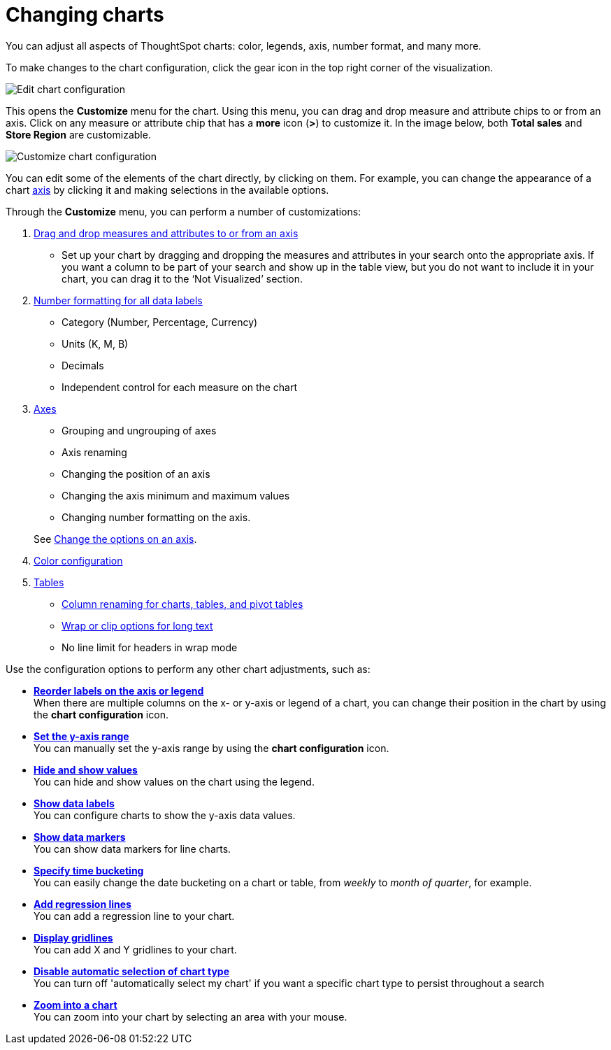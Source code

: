 = Changing charts
:last_updated: 2/26/2020

You can adjust all aspects of ThoughtSpot charts: color, legends, axis, number format, and many more.

To make changes to the chart configuration, click the gear icon in the top right corner of the visualization.

image::edit-chart-configuration.png[Edit chart configuration]

// ![]({{ site.baseurl }}/images/configure_chart_icons.png "Configure chart icons")

This opens the *Customize* menu for the chart.
Using this menu, you can drag and drop measure and attribute chips to or from an axis.
Click on any measure or attribute chip that has a *more* icon (*>*) to customize it.
In the image below, both *Total sales* and *Store Region* are customizable.

image::chartconfig-customize.png[Customize chart configuration]

You can edit some of the elements of the chart directly, by clicking on them.
For example, you can change the appearance of a chart xref:chart-axes-options.adoc[axis] by clicking it and making selections in the available options.

Through the *Customize* menu, you can perform a number of customizations:

. xref:drag-and-drop.adoc[Drag and drop measures and attributes to or from an axis]
 ** Set up your chart by dragging and dropping the measures and attributes in your search onto the appropriate axis.
If you want a column to be part of your search and show up in the table view, but you do not want to include it in your chart, you can drag it to the '`Not Visualized`' section.
. xref:show-data-labels.adoc[Number formatting for all data labels]
 ** Category (Number, Percentage, Currency)
 ** Units (K, M, B)
 ** Decimals
 ** Independent control for each measure on the chart
. xref:chart-axes-options.adoc[Axes]
 ** Grouping and ungrouping of axes
 ** Axis renaming
 ** Changing the position of an axis
 ** Changing the axis minimum and maximum values
 ** Changing number formatting on the axis.

+
See xref:chart-axes-options.adoc[Change the options on an axis].
. xref:change-chart-colors.adoc[Color configuration]
. xref:about-tables.adoc[Tables]
 ** xref:column-renaming.adoc[Column renaming for charts, tables, and pivot tables]
 ** xref:about-tables.adoc#clip-wrap-text[Wrap or clip options for long text]
 ** No line limit for headers in wrap mode

Use the configuration options to perform any other chart adjustments, such as:

* *xref:reorder-values-on-the-x-axis.adoc[Reorder labels on the axis or legend]* +
When there are multiple columns on the x- or y-axis or legend of a chart, you can change their position in the chart by using the *chart configuration* icon.
* *xref:set-the-y-axis-scale.adoc[Set the y-axis range]* +
You can manually set the y-axis range by using the *chart configuration* icon.
* *xref:hide-and-show-values.adoc[Hide and show values]* +
You can hide and show values on the chart using the legend.
* *xref:show-data-labels.adoc[Show data labels]* +
You can configure charts to show the y-axis data values.
* *xref:show-data-markers.adoc[Show data markers]* +
You can show data markers for line charts.
* *xref:change-the-view.adoc#change-the-date-bucketing-grouping[Specify time bucketing]* +
You can easily change the date bucketing on a chart or table, from _weekly_ to _month of quarter_, for example.
* *xref:regression-line.adoc[Add regression lines]* +
You can add a regression line to your chart.
* *xref:gridlines.adoc[Display gridlines]* +
You can add X and Y gridlines to your chart.
* *xref:lock-chart-type.adoc[Disable automatic selection of chart type]* +
You can turn off 'automatically select my chart' if you want a specific chart type to persist throughout a search
* *xref:zoom-into-a-chart.adoc[Zoom into a chart]* +
You can zoom into your chart by selecting an area with your mouse.
